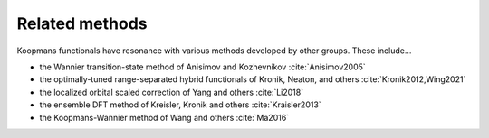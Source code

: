 Related methods
===============

Koopmans functionals have resonance with various methods developed by other groups. These include...

- the Wannier transition-state method of Anisimov and Kozhevnikov :cite:`Anisimov2005`
- the optimally-tuned range-separated hybrid functionals of Kronik, Neaton, and others :cite:`Kronik2012,Wing2021`
- the localized orbital scaled correction of Yang and others :cite:`Li2018`
- the ensemble DFT method of Kreisler, Kronik and others :cite:`Kraisler2013`
- the Koopmans-Wannier method of Wang and others :cite:`Ma2016`
